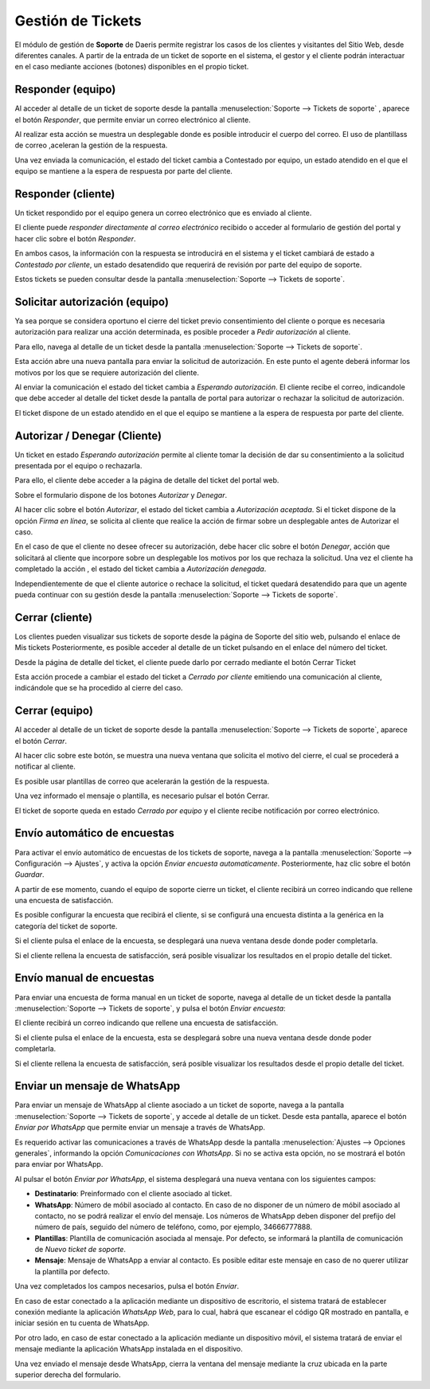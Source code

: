 =======================
Gestión de Tickets
=======================

El módulo de gestión de **Soporte** de Daeris permite registrar los casos de los clientes y visitantes del Sitio Web, desde diferentes canales.
A partir de la entrada de un ticket de soporte en el sistema, el gestor y el cliente podrán interactuar en el caso mediante acciones (botones) disponibles en el propio ticket.

.. youtube:: IW9Q4xvXutc
    :align: right
    :width: 700
    :height: 394

Responder (equipo)
===========================================================

Al acceder al detalle de un ticket de soporte desde la pantalla :menuselection:`Soporte --> Tickets de soporte`
, aparece el botón *Responder*, que permite enviar un correo electrónico al cliente.

Al realizar esta acción se muestra un desplegable donde es posible introducir el cuerpo del correo.
El uso de plantillass de correo ,aceleran la gestión de la respuesta.

Una vez enviada la comunicación, el estado del ticket cambia a Contestado por equipo, un estado atendido en el que el equipo se mantiene a la espera de respuesta por parte del cliente.

Responder (cliente)
===========================================================

Un ticket respondido por el equipo genera un correo electrónico que es enviado al cliente.

El cliente puede *responder directamente al correo electrónico* recibido o acceder al formulario de gestión del portal y hacer clic
sobre el botón *Responder*.

En ambos casos, la información con la respuesta se introducirá en el sistema y el ticket cambiará de estado a *Contestado por cliente*,
un estado desatendido que requerirá de revisión por parte del equipo de soporte.

Estos tickets se pueden consultar desde la pantalla :menuselection:`Soporte --> Tickets de soporte`.

Solicitar autorización (equipo)
===========================================================

Ya sea porque se considera oportuno el cierre del ticket previo consentimiento del cliente o porque es necesaria autorización
para realizar una acción determinada, es posible proceder a *Pedir autorización* al cliente.

Para ello, navega al detalle de un ticket desde la pantalla :menuselection:`Soporte --> Tickets de soporte`.

Esta acción abre una nueva pantalla para enviar la solicitud de autorización. En este punto el agente deberá informar los
motivos por los que se requiere autorización del cliente.

Al enviar la comunicación el estado del ticket cambia a *Esperando autorización*. El cliente recibe el correo, indicandole que
debe acceder al detalle del ticket desde la pantalla de portal para autorizar o rechazar la solicitud de autorización.

El ticket dispone de un estado atendido en el que el equipo se mantiene a la espera de respuesta por parte del cliente.

Autorizar / Denegar (Cliente)
===========================================================

Un ticket en estado *Esperando autorización* permite al cliente tomar la decisión de dar su consentimiento a la solicitud
presentada por el equipo o rechazarla.

Para ello, el cliente debe acceder a la página de detalle del ticket del portal web.

Sobre el formulario dispone de los botones *Autorizar* y *Denegar*.

Al hacer clic sobre el botón *Autorizar*, el estado del ticket cambia a *Autorización aceptada*.
Si el ticket dispone de la opción *Firma en línea*, se solicita al cliente que realice la acción de firmar sobre un desplegable antes de Autorizar el caso.

En el caso de que el cliente no desee ofrecer su autorización, debe hacer clic sobre el botón *Denegar*, acción que solicitará
al cliente que incorpore sobre un desplegable los motivos por los que rechaza la solicitud.
Una vez el cliente ha completado la acción , el estado del ticket cambia a *Autorización denegada*.

Independientemente de que el cliente autorice o rechace la solicitud, el ticket quedará desatendido para que un agente pueda continuar con su gestión
desde la pantalla :menuselection:`Soporte --> Tickets de soporte`.

Cerrar (cliente)
===========================================================

Los clientes pueden visualizar sus tickets de soporte desde la página de Soporte del sitio web, pulsando el enlace de Mis tickets
Posteriormente, es posible acceder al detalle de un ticket pulsando en el enlace del número del ticket.

Desde la página de detalle del ticket, el cliente puede darlo por cerrado mediante el botón Cerrar Ticket

Esta acción procede a cambiar el estado del ticket a *Cerrado por cliente* emitiendo una comunicación al cliente, indicándole que se ha procedido al cierre del caso.

Cerrar (equipo)
===========================================================

Al acceder al detalle de un ticket de soporte desde la pantalla :menuselection:`Soporte --> Tickets de soporte`, aparece el botón *Cerrar*.

Al hacer clic sobre este botón, se muestra una nueva ventana que solicita el motivo del cierre, el cual se procederá a notificar al cliente.

Es posible usar plantillas de correo que acelerarán la gestión de la respuesta.

Una vez informado el mensaje o plantilla, es necesario pulsar el botón Cerrar.

El ticket de soporte queda en estado *Cerrado por equipo* y el cliente recibe notificación por correo electrónico.

Envío automático de encuestas
===========================================================

Para activar el envío automático de encuestas de los tickets de soporte, navega a la pantalla :menuselection:`Soporte --> Configuración --> Ajustes`, y activa la opción *Enviar encuesta automaticamente*.
Posteriormente, haz clic sobre el botón *Guardar*.

A partir de ese momento, cuando el equipo de soporte cierre un ticket, el cliente recibirá un correo indicando que rellene una
encuesta de satisfacción.

Es posible configurar la encuesta que recibirá el cliente, si se configurá una encuesta distinta a la genérica en la categoría del ticket de soporte.

Si el cliente pulsa el enlace de la encuesta, se desplegará una nueva ventana desde donde poder completarla.

Si el cliente rellena la encuesta de satisfacción, será posible visualizar los resultados en el propio detalle del ticket.

Envío manual de encuestas
===========================================================

Para enviar una encuesta de forma manual en un ticket de soporte, navega al detalle de un ticket desde la pantalla :menuselection:`Soporte --> Tickets de soporte`, y pulsa el botón *Enviar encuesta*:

El cliente recibirá un correo indicando que rellene una encuesta de satisfacción.

Si el cliente pulsa el enlace de la encuesta, esta se desplegará sobre una nueva ventana desde donde poder completarla.

Si el cliente rellena la encuesta de satisfacción, será posible visualizar los resultados desde el propio detalle del ticket.

Enviar un mensaje de WhatsApp
===========================================================

Para enviar un mensaje de WhatsApp al cliente asociado a un ticket de soporte, navega a la pantalla :menuselection:`Soporte --> Tickets de soporte`,
y accede al detalle de un ticket. Desde esta pantalla, aparece el botón *Enviar por WhatsApp* que permite enviar un mensaje a través de WhatsApp.

Es requerido activar las comunicaciones a través de WhatsApp desde la pantalla :menuselection:`Ajustes --> Opciones generales`,
informando la opción *Comunicaciones con WhatsApp*. Si no se activa esta opción, no se mostrará el botón para enviar por WhatsApp.

.. seealso::
   * :doc:`../../varios/whatsapp`

Al pulsar el botón *Enviar por WhatsApp*, el sistema desplegará una nueva ventana con los siguientes campos:

- **Destinatario**: Preinformado con el cliente asociado al ticket.
- **WhatsApp**: Número de móbil asociado al contacto. En caso de no disponer de un número de móbil asociado al contacto, no se podrá realizar el envío del mensaje. Los números de WhatsApp deben disponer del prefijo del número de país, seguido del número de teléfono, como, por ejemplo, 34666777888.
- **Plantillas**: Plantilla de comunicación asociada al mensaje. Por defecto, se informará la plantilla de comunicación de *Nuevo ticket de soporte*.
- **Mensaje**: Mensaje de WhatsApp a enviar al contacto. Es posible editar este mensaje en caso de no querer utilizar la plantilla por defecto.

Una vez completados los campos necesarios, pulsa el botón *Enviar*.

En caso de estar conectado a la aplicación mediante un dispositivo de escritorio, el sistema tratará de establecer conexión mediante la aplicación *WhatsApp Web*,
para lo cual, habrá que escanear el código QR mostrado en pantalla, e iniciar sesión en tu cuenta de WhatsApp.

Por otro lado, en caso de estar conectado a la aplicación mediante un dispositivo móvil, el sistema tratará de enviar el mensaje
mediante la aplicación WhatsApp instalada en el dispositivo.

Una vez enviado el mensaje desde WhatsApp, cierra la ventana del mensaje mediante la cruz ubicada en la parte superior derecha del formulario.